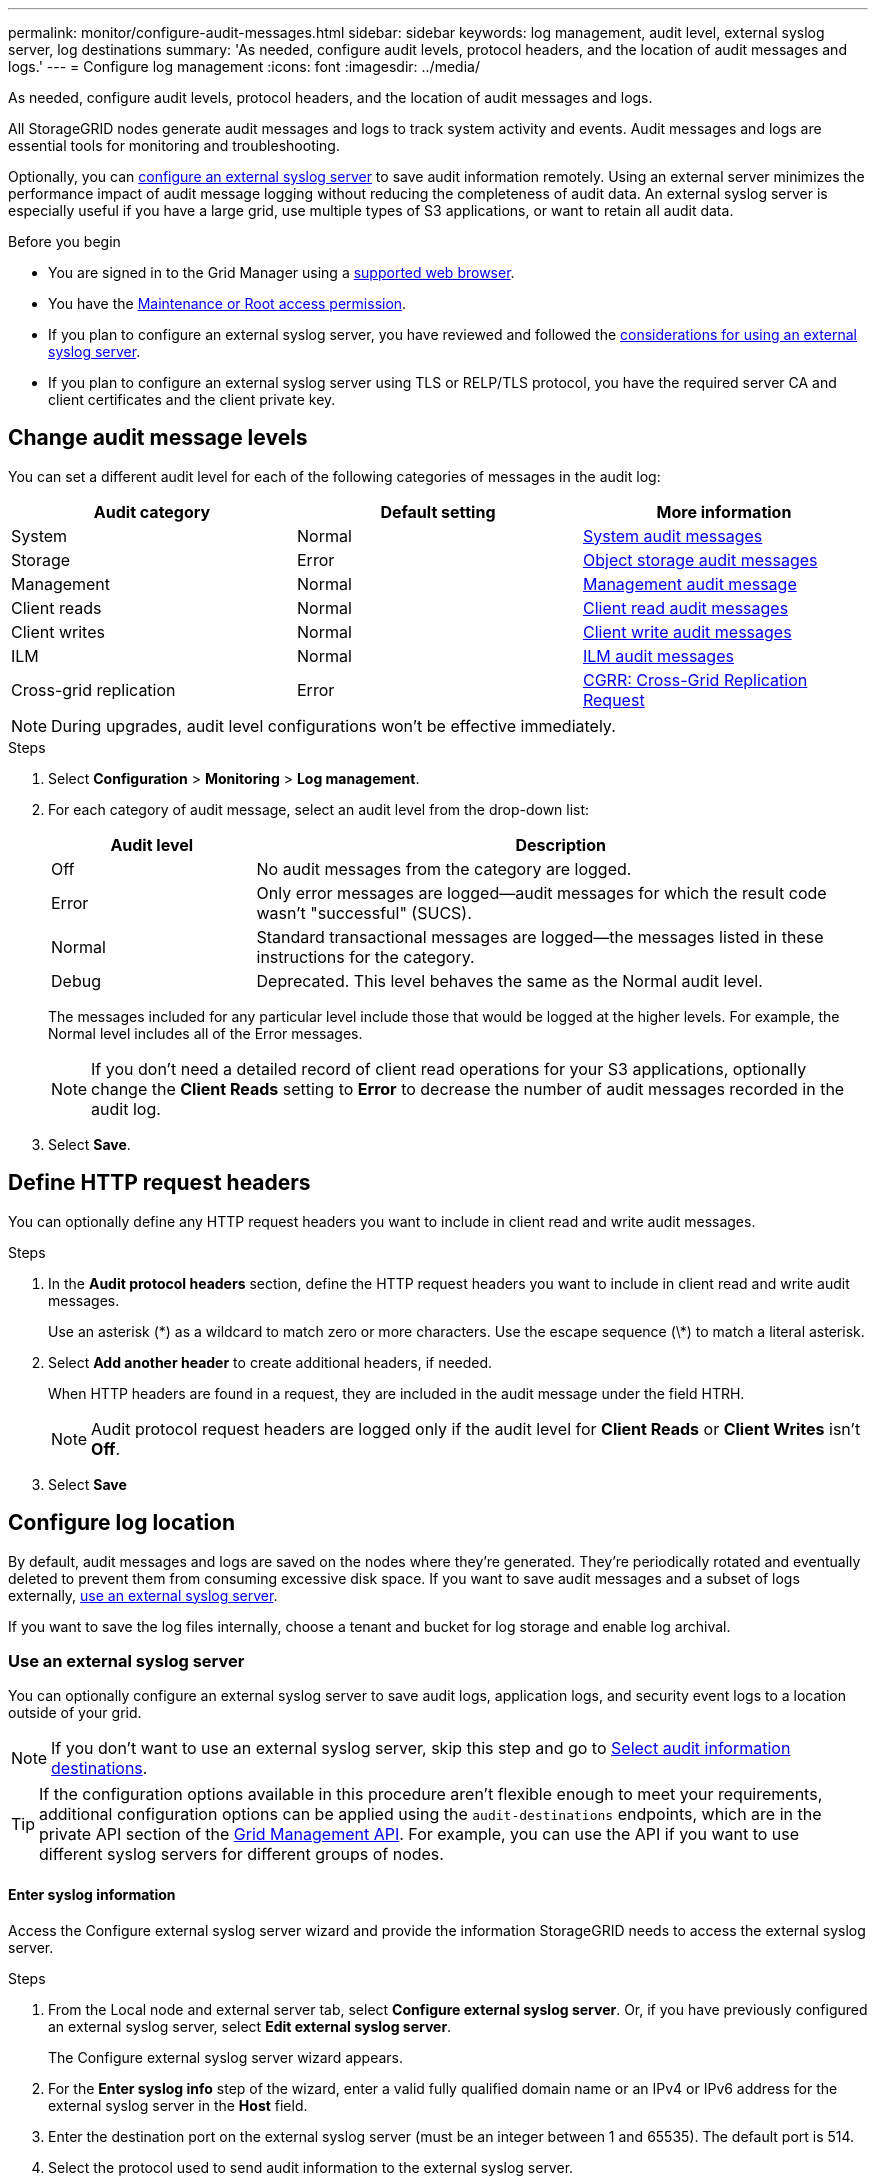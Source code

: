 ---
permalink: monitor/configure-audit-messages.html
sidebar: sidebar
keywords: log management, audit level, external syslog server, log destinations
summary: 'As needed, configure audit levels, protocol headers, and the location of audit messages and logs.'
---
= Configure log management
:icons: font
:imagesdir: ../media/

[.lead]
As needed, configure audit levels, protocol headers, and the location of audit messages and logs.

All StorageGRID nodes generate audit messages and logs to track system activity and events. Audit messages and logs are essential tools for monitoring and troubleshooting.

Optionally, you can link:../monitor/considerations-for-external-syslog-server.html[configure an external syslog server] to save audit information remotely. Using an external server minimizes the performance impact of audit message logging without reducing the completeness of audit data. An external syslog server is especially useful if you have a large grid, use multiple types of S3 applications, or want to retain all audit data.

.Before you begin

* You are signed in to the Grid Manager using a link:../admin/web-browser-requirements.html[supported web browser].
* You have the link:../admin/admin-group-permissions.html[Maintenance or Root access permission].

* If you plan to configure an external syslog server, you have reviewed and followed the link:../monitor/considerations-for-external-syslog-server.html[considerations for using an external syslog server].

* If you plan to configure an external syslog server using TLS or RELP/TLS protocol, you have the required server CA and client certificates and the client private key. 

== Change audit message levels

You can set a different audit level for each of the following categories of messages in the audit log:

[cols="1a,1a,1a" options="header"]
|===
| Audit category| Default setting | More information 

| System
| Normal
| link:../audit/system-audit-messages.html[System audit messages]

| Storage
| Error
| link:../audit/object-storage-audit-messages.html[Object storage audit messages]

| Management
| Normal
| link:../audit/management-audit-message.html[Management audit message]

| Client reads
| Normal
| link:../audit/client-read-audit-messages.html[Client read audit messages]

| Client writes
| Normal
| link:../audit/client-write-audit-messages.html[Client write audit messages]

| ILM
| Normal
| link:../audit/ilm-audit-messages.html[ILM audit messages]


| Cross-grid replication
| Error
| link:../audit/cgrr-cross-grid-replication-request.html[CGRR: Cross-Grid Replication Request]
|===

NOTE: During upgrades, audit level configurations won't be effective immediately.

.Steps

. Select *Configuration* > *Monitoring* > *Log management*.

. For each category of audit message, select an audit level from the drop-down list:
+
[cols="1a,3a" options="header"]
|===
| Audit level| Description

| Off
| No audit messages from the category are logged.

| Error
| Only error messages are logged--audit messages for which the result code wasn't "successful" (SUCS).

| Normal
| Standard transactional messages are logged--the messages listed in these instructions for the category.

| Debug
| Deprecated. This level behaves the same as the Normal audit level.

|===
+
The messages included for any particular level include those that would be logged at the higher levels. For example, the Normal level includes all of the Error messages.
+
NOTE: If you don't need a detailed record of client read operations for your S3 applications, optionally change the *Client Reads* setting to *Error* to decrease the number of audit messages recorded in the audit log.

. Select *Save*.

== Define HTTP request headers
You can optionally define any HTTP request headers you want to include in client read and write audit messages.

.Steps

. In the *Audit protocol headers* section, define the HTTP request headers you want to include in client read and write audit messages.
+
Use an asterisk (\*) as a wildcard to match zero or more characters. Use the escape sequence (\*) to match a literal asterisk. 

. Select *Add another header* to create additional headers, if needed.
+
When HTTP headers are found in a request, they are included in the audit message under the field HTRH.
+
NOTE: Audit protocol request headers are logged only if the audit level for *Client Reads* or *Client Writes* isn't *Off*.

. Select *Save*

== Configure log location

By default, audit messages and logs are saved on the nodes where they're generated. They're periodically rotated and eventually deleted to prevent them from consuming excessive disk space. If you want to save audit messages and a subset of logs externally, <<use-external-syslog-server,use an external syslog server>>.

If you want to save the log files internally, choose a tenant and bucket for log storage and enable log archival.

=== [[use-external-syslog-server]]Use an external syslog server

You can optionally configure an external syslog server to save audit logs, application logs, and security event logs to a location outside of your grid. 

NOTE: If you don't want to use an external syslog server, skip this step and go to <<select-audit-information-destinations,Select audit information destinations>>.

TIP: If the configuration options available in this procedure aren't flexible enough to meet your requirements, additional configuration options can be applied using the `audit-destinations` endpoints, which are in the private API section of the link:../admin/using-grid-management-api.html[Grid Management API]. For example, you can use the API if you want to use different syslog servers for different groups of nodes.

==== Enter syslog information

Access the Configure external syslog server wizard and provide the information StorageGRID needs to access the external syslog server.

.Steps
. From the Local node and external server tab, select *Configure external syslog server*. Or, if you have previously configured an external syslog server, select *Edit external syslog server*.
+
The Configure external syslog server wizard appears.

. For the *Enter syslog info* step of the wizard, enter a valid fully qualified domain name or an IPv4 or IPv6 address for the external syslog server in the *Host* field.

. Enter the destination port on the external syslog server (must be an integer between 1 and 65535). The default port is 514. 

. Select the protocol used to send audit information to the external syslog server.  
+
Using *TLS* or *RELP/TLS* is recommended. You must upload a server certificate to use either of these options. Using certificates helps secure the connections between your grid and the external syslog server. For more information, see link:../admin/using-storagegrid-security-certificates.html[Manage security certificates].
+
All protocol options require support by, and configuration of, the external syslog server. You must choose an option that is compatible with the external syslog server.
+
NOTE: Reliable Event Logging Protocol (RELP) extends the functionality of the syslog protocol to provide reliable delivery of event messages. Using RELP can help prevent the loss of audit information if your external syslog server has to restart. 

. Select *Continue*.

. [[attach-certificate]]If you selected *TLS* or *RELP/TLS*, upload the server CA certificates, client certificate, and client private key.

.. Select *Browse* for the certificate or key you want to use. 
.. Select the certificate or key file.
.. Select *Open* to upload the file.
+ 
A green check appears next to the certificate or key file name, notifying you that it has been uploaded successfully.

. Select *Continue*.

==== Manage syslog content
You can select which information to send to the external syslog server.

.Steps

. For the *Manage syslog content* step of the wizard, select each type of audit information you want to send to the external syslog server.

* *Send audit logs*: Sends StorageGRID events and system activities

* *Send security events*: Sends security events such as when an unauthorized user attempts to sign in or a user signs in as root

* *Send application logs*: Sends link:../monitor/storagegrid-software-logs.html[StorageGRID software log files] useful for troubleshooting, including:

** `bycast-err.log`
** `bycast.log`
** `jaeger.log`
** `nms.log` (Admin Nodes only)
** `prometheus.log`
** `raft.log`
** `hagroups.log`

* *Send access logs*: Sends HTTP access logs for external requests to Grid Manager, Tenant Manger, configured load balancer endpoints, and grid federation requests from remote systems.

. Use the drop-down menus to select the severity and facility (type of message) for each category of audit information you want to send. 
+
Setting severity and facility values can help you aggregate the logs in customizable ways for easier analysis. 


.. For *Severity*, select *Passthrough*, or select a severity value between 0 and 7. 
+
If you select a value, the selected value will be applied to all messages of this type. Information about different severities will be lost if you override severity with a fixed value.
+
[cols="1a,3a" options="header"]
|===
| Severity
| Description

| Passthrough 
| Each message sent to the external syslog to have the same severity value as when it was logged locally onto the node:

* For audit logs, the severity is "info."

* For security events, the severity values are generated by the Linux distribution on the nodes.

* For application logs, the severities vary between "info" and "notice," depending on what the issue is. For example, adding an NTP server and configuring an HA group gives a value of "info," while intentionally stopping the SSM or RSM service gives a value of "notice."

* For access logs, the severity is "info."

| 0
| Emergency: System is unusable

| 1
| Alert: Action must be taken immediately

| 2
| Critical: Critical conditions

| 3
| Error: Error conditions

| 4
| Warning: Warning conditions

| 5
| Notice: Normal but significant condition

| 6
| Informational: Informational messages

| 7
| Debug: Debug-level messages
|===


.. For *Facilty*, select *Passthrough*, or select a facility value between 0 and 23. 
+
If you select a value, it will be applied to all messages of this type. Information about different facilities will be lost if you override facility with a fixed value.
+
[cols="1a,3a" options="header"]
|===
| Facility| Description

| Passthrough
| Each message sent to the external syslog to have the same facility value as when it was logged locally onto the node:

* For audit logs, the facility sent to the external syslog server is "local7."

* For security events, the facility values are generated by the linux distribution on the nodes.

* For application logs, the application logs sent to the external syslog server have the following facility values: 

** `bycast.log`: user or daemon

** `bycast-err.log`: user, daemon, local3, or local4

** `jaeger.log`: local2

** `nms.log`: local3

** `prometheus.log`: local4

** `raft.log`: local5

** `hagroups.log`: local6

* For access logs, the facility sent to the external syslog server is "local0."

| 0
| kern (kernel messages)

| 1
| user (user-level messages)

| 2
| mail

| 3
| daemon (system daemons)

| 4 
| auth (security/authorization messages)

| 5 
| syslog (messages generated internally by syslogd)

| 6 
| lpr (line printer subsystem)

| 7 
| news (network news subsystem)

| 8 
| UUCP

| 9 
| cron (clock daemon)

| 10 
| security (security/authorization messages)

| 11 
| FTP

| 12 
| NTP

| 13 
| logaudit (log audit)

| 14 
| logalert (log alert)

| 15 
| clock (clock daemon)

| 16 
| local0

| 17 
| local1

| 18 
| local2

| 19 
| local3

| 20 
| local4

| 21 
| local5

| 22 
| local6

| 23 
| local7
|===

. Select *Continue*.

==== Send test messages

Before starting to use an external syslog server, you should request that all nodes in your grid send test messages to the external syslog server. You should use these test messages to help you validate your entire log collection infrastructure before you commit to sending data to the external syslog server.

CAUTION: Don't use the external syslog server configuration until you confirm that the external syslog server received a test message from each node in your grid and that the message was processed as expected.

.Steps

. If you don't want to send test messages because you are certain your external syslog server is configured properly and can receive audit information from all the nodes in your grid, select *Skip and finish*. 
+
A green banner indicates that the configuration has been saved. 

. Otherwise, select *Send test messages* (recommended).
+
Test results continuously appear on the page until you stop the test. While the test is in progress, your audit messages continue to be sent to your previously configured destinations. 

. If you receive any errors, correct them and select *Send test messages* again.
+
See link:../troubleshoot/troubleshooting-syslog-server.html[Troubleshoot an external syslog server] to help you resolve any errors.

. Wait until you see a green banner indicating all nodes have passed testing. 

. Check your syslog server to determine if test messages are being received and processed as expected. 
+
NOTE: If you are using UDP, check your entire log collection infrastructure. The UDP protocol doesn't allow for as rigorous error detection as the other protocols.

. Select *Stop and finish*.
+
You are returned to the *Audit and syslog server* page. A green banner indicates that the syslog server configuration has been saved. 
+
NOTE: StorageGRID audit information isn't sent to the external syslog server until you select a destination that includes the external syslog server. 

[[select-audit-information-destinations]]
=== Select log location
You can specify where audit logs, security event logs, link:../monitor/storagegrid-software-logs.html[StorageGRID application logs], and access logs are sent. 

[NOTE]
====
StorageGRID defaults to local node audit destinations and stores the audit information in `/var/local/log/localaudit.log`.

When using `/var/local/log/localaudit.log`, the Grid Manager and Tenant Manager audit log entries might be sent to a Storage Node. You can find which node has the most recent entries by using the `run-each-node --parallel "zgrep MGAU /var/local/log/localaudit.log | tail"` command.

Some destinations are available only if you have configured an external syslog server. 
====

.Steps

. Select *Log location* > *Local node and external server*.
. To change the log location for the log types, select a different option.
+
TIP:  *Local nodes only* and *External syslog server* typically provide better performance. 
+
[cols="1a,2a" options="header"]

|===
| Option| Description

| Local nodes only (default)
| Audit messages, security event logs, and application logs aren't sent to Admin Nodes. Instead, they are saved only on the nodes that generated them ("the local node"). The audit information generated on every local node is stored in `/var/local/log/localaudit.log`.

*Note*: StorageGRID periodically removes local logs in a rotation to free up space. When the log file for a node reaches 1 GB, the existing file is saved, and a new log file is started. The rotation limit for the log is 21 files. When the 22nd version of the log file is created, the oldest log file is deleted. On average about 20 GB of log data is stored on each node. To store logs for an extended period of time, <<use-bucket,use a tenant and bucket for log storage>>.

| Admin Nodes/local nodes
| Audit messages are sent to the audit log on Admin Nodes, and security event logs and application logs are stored on the nodes that generated them. The audit information is stored in the following files:

* Admin Nodes (primary and non-primary): `/var/local/audit/export/audit.log`
* All nodes: The `/var/local/log/localaudit.log` file is typically empty or missing. It might contain secondary information, such as an additional copy of some messages.

| External syslog server
| Audit information is sent to an external syslog server and saved on the local nodes (`/var/local/log/localaudit.log`). The type of information sent depends upon how you configured the external syslog server. This option is enabled only after you have <<use-external-syslog-server,configured an external syslog server>>.

| Admin Nodes and external syslog server
| Audit messages are sent to the audit log (`/var/local/audit/export/audit.log`) on Admin Nodes, and audit information is sent to the external syslog server and saved on the local node (`/var/local/log/localaudit.log`). The type of information sent depends upon how you configured the external syslog server. This option is enabled only after you have <<use-external-syslog-server,configured an external syslog server>>.
|===

. Select *Save*.
+
A warning message appears.

. Select *OK* to confirm that you want to change the destination for audit information.
+
New logs are sent to the destinations you selected. Existing logs remain in their current location.

=== [[use-bucket]]Use a bucket

Logs are periodically rotated. Use an S3 bucket in the same grid to store logs for an extended period of time.

. Select *Log location* > *Use a bucket*.
. Select the *Enable archive logs* checkbox.
. If the listed tenant and bucket aren't the ones you want to use, select *Change tenant and bucket*, and then select either *Create tenant and bucket* or *Select tenant and bucket*.

//tabbed blocks start here
[role="tabbed-block"]
====
.Create tenant and bucket
--
.. Enter a new tenant name.
.. Enter and confirm a password for the new tenant.
.. Enter a new bucket name.
.. Select *Create and enable*.
--
//end create, begin select
.Select tenant and bucket
--
.. Select a tenant name from the pull-down.
.. Select a bucket from the pull-down.
.. Select *Select and enable*.
--
====
//end tabbed block

[start=2]
. Select *Save*.
+
Logs will be stored in the tenant and bucket you specified. The object key name for the logs are in this format:
+
----
system-logs/{node_hostname}/{absolute_path_to_log_file_on_node}--{last_modified_time}.gz
----
+
For example:
+
----
system-logs/DC1-SN1/var/local/log/localaudit.log--2025-05-12_13:41:44.gz
----

// 2024 Oct 8, SGRIDDOC-98
// 2023 SEP 14, SGWS-28029
